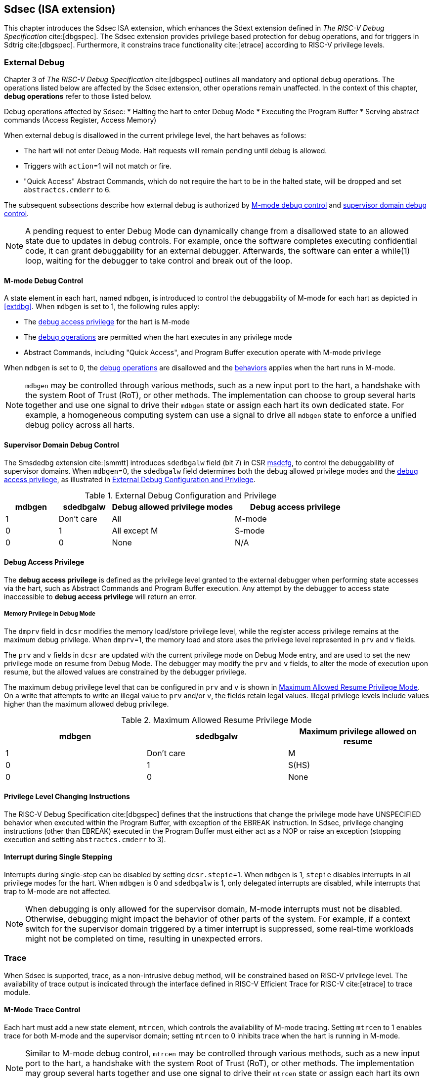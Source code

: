 [[Sdsec]]
== Sdsec (ISA extension)

This chapter introduces the Sdsec ISA extension, which enhances the Sdext extension defined in _The RISC-V Debug Specification_ cite:[dbgspec]. The Sdsec extension provides privilege based protection for debug operations, and for triggers in Sdtrig cite:[dbgspec]. Furthermore, it constrains trace functionality cite:[etrace] according to RISC-V privilege levels.

[[sdsecextdbg]]
=== External Debug

Chapter 3 of _The RISC-V Debug Specification_ cite:[dbgspec] outlines all mandatory and optional debug operations. The operations listed below are affected by the Sdsec extension, other operations remain unaffected. In the context of this chapter, *debug operations* refer to those listed below.

[[dbops]]
Debug operations affected by Sdsec: 
* Halting the hart to enter Debug Mode
* Executing the Program Buffer
* Serving abstract commands (Access Register, Access Memory)

When external debug is disallowed in the current privilege level, the hart behaves as follows: 

[[dbgdisallowed]]
* The hart will not enter Debug Mode. Halt requests will remain pending until debug is allowed.  
* Triggers with `action`=1 will not match or fire.
* "Quick Access" Abstract Commands, which do not require the hart to be in the halted state, will be dropped and set `abstractcs.cmderr` to 6.

The subsequent subsections describe how external debug is authorized by <<mdbgctl, M-mode debug control>> and <<submdbgctl, supervisor domain debug control>>.

[NOTE]
A pending request to enter Debug Mode can dynamically change from a disallowed state to an allowed state due to updates in debug controls. For example, once the software completes executing confidential code, it can grant debuggability for an external debugger. Afterwards, the software can enter a while(1) loop, waiting for the debugger to take control and break out of the loop.

[[mdbgctl]]
==== M-mode Debug Control

A state element in each hart, named `mdbgen`, is introduced to control the debuggability of M-mode for each hart as depicted in <<extdbg>>. When `mdbgen` is set to 1, the following rules apply:

- The <<dbgaccpriv, debug access privilege>> for the hart is M-mode
- The <<dbops, debug operations>> are permitted when the hart executes in any privilege mode
- Abstract Commands, including "Quick Access", and Program Buffer execution operate with M-mode privilege

When `mdbgen` is set to 0, the <<dbops, debug operations>> are disallowed and the <<dbgdisallowed, behaviors>> applies when the hart runs in M-mode. 

[NOTE]
`mdbgen` may be controlled through various methods, such as a new input port to the hart, a handshake with the system Root of Trust (RoT), or other methods. The implementation can choose to group several harts together and use one signal to drive their `mdbgen` state or assign each hart its own dedicated state. For example, a homogeneous computing system can use a signal to drive all `mdbgen` state to enforce a unified debug policy across all harts.

[[submdbgctl]]
==== Supervisor Domain Debug Control
The Smsdedbg extension cite:[smmtt] introduces `sdedbgalw` field (bit 7) in CSR <<Sdseccsr,msdcfg>>, to control the debuggability of supervisor domains. When `mdbgen`=0, the `sdedbgalw` field determines both the debug allowed privilege modes and the <<dbgaccpriv, debug access privilege>>, as illustrated in <<dbgpriv>>. 

[[dbgpriv]]
[options="header"]
[cols="15%,15%,35%,35%"]
.External Debug Configuration and Privilege
|============================================
| mdbgen | sdedbgalw | Debug allowed privilege modes | Debug access privilege 
| 1      | Don't care      | All                      | M-mode
| 0      | 1      | All except M                      | S-mode
| 0      | 0      | None                              | N/A
|============================================

[[dbgaccpriv]]
==== Debug Access Privilege

The *debug access privilege* is defined as the privilege level granted to the external debugger when performing state accesses via the hart, such as Abstract Commands and Program Buffer execution.  Any attempt by the debugger to access state inaccessible to *debug access privilege* will return an error.

[dmprv]
===== Memory Prvilege in Debug Mode
The `dmprv` field in `dcsr` modifies the memory load/store privilege level, while the register access privilege remains at the maximum debug privilege. When `dmprv`=1, the memory load and store uses the privilege level represented in `prv` and `v` fields.

The `prv` and `v` fields in `dcsr` are updated with the current privilege mode on Debug Mode entry, and are used to set the new privilege mode on resume from Debug Mode.  The debugger may modify the `prv` and `v` fields, to alter the mode of execution upon resume, but the allowed values are constrained by the debugger privilege. 

The maximum debug privilege level that can be configured in `prv` and `v` is shown in <<maxdbgpriv>>. On a write that attempts to write an illegal value to `prv` and/or `v`, the fields retain legal values. Illegal privilege levels include values higher than the maximum allowed debug privilege.

[[maxdbgpriv]]
[options="header"]
.Maximum Allowed Resume Privilege Mode
|=========================================
| mdbgen | sdedbgalw | Maximum privilege allowed on resume
| 1      | Don't care      | M
| 0      | 1      | S(HS)
| 0      | 0      | None
|=========================================

==== Privilege Level Changing Instructions

The RISC-V Debug Specification cite:[dbgspec] defines that the instructions that change the privilege mode have UNSPECIFIED behavior when executed within the Program Buffer, with exception of the EBREAK instruction. In Sdsec, privilege changing instructions (other than EBREAK) executed in the Program Buffer must either act as a NOP or raise an exception (stopping execution and setting `abstractcs.cmderr` to 3).

==== Interrupt during Single Stepping

Interrupts during single-step can be disabled by setting `dcsr.stepie`=1. When `mdbgen` is 1, `stepie` disables interrupts in all privilege modes for the hart. When `mdbgen` is 0 and `sdedbgalw` is 1, only delegated interrupts are disabled, while interrupts that trap to M-mode are not affected.

[NOTE]
When debugging is only allowed for the supervisor domain, M-mode interrupts must not be disabled. Otherwise, debugging might impact the behavior of other parts of the system. For example, if a context switch for the supervisor domain triggered by a timer interrupt is suppressed, some real-time workloads might not be completed on time, resulting in unexpected errors.

=== Trace
When Sdsec is supported, trace, as a non-intrusive debug method, will be constrained based on RISC-V privilege level. The availability of trace output is indicated through the interface defined in RISC-V Efficient Trace for RISC-V cite:[etrace] to trace module. 

==== M-Mode Trace Control 
Each hart must add a new state element, `mtrcen`, which controls the availability of M-mode tracing. Setting `mtrcen` to 1 enables trace for both M-mode and the supervisor domain; setting `mtrcen` to 0 inhibits trace when the hart is running in M-mode.

[NOTE]
Similar to M-mode debug control, `mtrcen` may be controlled through various methods, such as a new input port to the hart, a handshake with the system Root of Trust (RoT), or other methods. The implementation may group several harts together and use one signal to drive their `mtrcen` state or assign each hart its own dedicated state. 

==== Supervisor Domain Trace Control 
The Smsdetrc extension introduces `sdetrcalw` field (bit 8) in CSR <<Sdseccsr,msdcfg>> within a hart. The trace availability for a hart in supervisor domain is determined by the `sdetrcalw` field and `mtrcen`. If either `sdetrcalw` or `mtrcen` is set to 1,  trace can be allowed when the hart runs in the supervisor domain. 

When both `sdetrcalw` and `mtrcen` are set to 0, trace is inhibited in all privilege levels. 

=== Triggers (Sdtrig)

Triggers configured to enter Debug Mode can only fire or match when external debug is allowed, as outlined in <<dbgpriv>>. 

[NOTE]
Implementations must ensure that pending triggers intending to enter Debug Mode match or fire only when the hart is in a state where debug is allowed. For example, if an interrupt traps the hart to a debug-disallowed privilege mode, the trigger can only take effect either before the privilege is updated and control flow is transferred to the trap handler, or after the interrupt is completely handled and returns from the trap handler. The implementation must prevent Debug Mode from being entered in an intermediate state where privilege is changed or the PC is updated. This also applies to scenarios where a trigger is configured to enter Debug Mode before instruction execution and an interrupt occurs simultaneously.

==== M-mode Accessibility to `dmode` 
 
When Sdsec extension is implemented, `dmode` is read/write for both M-mode and Debug Mode when `mdbgen` is 0, and remains only accessible to Debug Mode when `mdbgen` is 1.

[NOTE]
M-mode is given write access to `dmode` to allow it to save/restore trigger context on behalf of a supervisor debugger. Otherwise a trigger could serve as a side-channel to debug disallowed supervisor domains. The trigger may raise a breakpoint exception in a supervisor domain where debugging is disallowed. This could allow the external debugger to indirectly observe the state from the debug disallowed supervisor domain (PC, data address, etc) and may even result in a Denial of Service (DoS). By making `dmode` M-mode accessible when `mdbgen` is 0, such an attack can be mitigated by having M-mode firmware switch the trigger context at supervisor domain boundary.

==== External Triggers

The external trigger outputs (with `action` = 8/9) will not fire or match when the privilege level of the hart exceeds debug allowed privilege as specified in <<dbgpriv>>.

The external trigger input can be driven by any input signals, e.g. the external trigger output from another hart, interrupt signals, etc. The input signals cause the trigger (with `action` = 1) to fire only when the hart is allowed to debug. The initiators of these signals are responsible for determining whether the signal is allowed to assert. For example, if the external trigger input of hart _i_ is connected to external trigger output of hart _j_, the assertion of output signal from hart _j_ is determined by its own allowed privilege level for debug. The output signal of hart _j_ must not assert when debug is disallowed. Similarly, signals from other modules in the system are managed by the individual module. When the module is not debug allowed, the signal connected to external trigger input must not be asserted.

[NOTE]
This represents a balance between usability and hardware complexity. There may be instances where the triggers are linked across different privilege levels (e.g., from S-mode to M-mode), while the external debugger may only have access with S-mode privilege. The external debugger should not modify the chain, because it could be suppressed or incorrectly match or fire in M-mode.

=== CSRs

[[ssdextcsr]]
==== Extension of Sdext CSR

===== Extended `dcsr`

The `dmprv` is added to bit 18 in `dcsr` to modify the *debug access privilege* for memory load and store operations, as defined in <<mdprv>>.  

[caption="Register {counter:rimage}: ", reftext="Register {rimage}"]
[title="The `dmprv` field in debug control and status register (dcsr)"]
[id=dmprv]
[wavedrom, ,svg]
....
{reg: [
  {bits:   18, name: ' '},
  {bits:   1, name: 'mdprv'},
  {bits:   13, name: ' '},
], config:{lanes: 3, hspace:1024}}
....

.Details of the `dmprv` field in `dcsr`
[options="header"]
[cols="15%,55%,15%,15%"]
|=================================================================================================================================================================
| Field | Description                                                                                                                          | Access | Reset  
| dmprv | 0 (normal): The privilege level in Debug Mode is not modified.

1: In Debug Mode, the privilege level for load and store operations is modified and indicated by `prv` and `v`.| WARL   | 0      
|=================================================================================================================================================================

The maximum privilege level that can be configured in `prv` and `v` is determined in <<maxdbgpriv>>. The fields retain legal values when the `prv` and `v` are configured with an illegal privilege level. Illegal privilege levels include unsupported levels and any level higher than the maximum allowed debug privilege. 

===== `Sdcsr` and `sdpc`

The `sdcsr` and `sdpc` registers provide supervisor read/write access to the `dcsr` and `dpc` registers respectively. They are only accessible in Debug Mode. 

.Allocated addresses for supervisor shadow of Debug Mode CSR  
[options="header"]
[cols="25%,25%,50%"]
|============================================================================================
| Number   | Name       | Descirption
| 0xaaa    | sdcsr      | Supervisor debug control and status register.
| 0xaaa    | sdpc       | Supervisor debug program counter. 
|============================================================================================

The `sdcsr` register exposes a subset of `dcsr`, formatted as shown in <<sdcsr32>>, while the `sdpc` register provides full access to `dpc`.

[NOTE]
Unlike `dcsr` and `dpc`, the `dscratch*` registers do not have a supervisor access mechanism, and external debuggers with S-mode privilege cannot not use them.

[caption="Register {counter:rimage}: ", reftext="Register {rimage}"]
[title="Supervisor debug control and status register (sdcsr)"]
[id=sdcsr32]
[wavedrom, ,svg]
....
{reg: [
  {bits:   1, name: 'prv'},
  {bits:   1, name: '0'},
  {bits:   1, name: 'step'},
  {bits:   1, name: '0'},
  {bits:   1, name: '0'},
  {bits:   1, name: 'v'},
  {bits:   3, name: 'cause'},
  {bits:   1, name: '0'},
  {bits:   1, name: '0'},
  {bits:   1, name: 'stepie'},
  {bits:   1, name: 'ebreaku'},
  {bits:   1, name: 'ebreaks'},
  {bits:   1, name: '0'},
  {bits:   1, name: '0'},
  {bits:   1, name: 'ebreakvu'},
  {bits:   1, name: 'ebreakvs'},
  {bits:   1, name: 'dmprv'},
  {bits:   5, name: '0'},
  {bits:   3, name: 'extcause'},
  {bits:   1, name: '0'},
  {bits:   4, name: 'debugver'}
], config:{lanes: 3, hspace:1024}}
....

[NOTE]
The `nmip`, `mprven`, `stoptime`, `stopcount`, `ebreakm` and `cetrig` fields in `dcsr` are configurable only by M-mode,  masked from `sdcsr`, while the `prv` field is constrained to 1 bit.  

[caption="Register {counter:rimage}: ", reftext="Register {rimage}"]
[title="Supervisor debug program counter (sdpc)"]
[id=sdpc]
[bytefield]
----
(defattrs :plain [:plain { :font-size 24}])
(def row-height 40 )
(def row-header-fn nil)
(def left-margin 30)
(def right-margin 30)
(def boxes-per-row 32)
(draw-column-headers {:height 24 :font-size 24 :labels (reverse ["0" "" "" "" "" "" "" "" "" "" "" "" "" "" "" "" "" "" "" "" "" "" "" "" "" "" "" "" "" "" "DXLEN-1" ""])})
(draw-box "sdpc" {:span 32:text-anchor "middle" :borders {:left :border-unrelated :top :border-unrelated :bottom :border-unrelated :right :border-unrelated}})
(draw-box "DXLEN" {:font-size 24 :span 32 :borders {}})
----

==== Extension of Sdtrig CSR

The Smtdeleg and Sstcfg extensions define the process for delegating triggers to modes with lower privilege than M-mode. The Sdsec requires both extensions to securely delegate Sdtrig triggers to supervisor domain.

[NOTE]
When M-mode enables debugging for supervisor domain, it can optionally delegate the triggers to the supervisor domain, allowing an external debugger with S-mode privilege to configure these triggers.

[[Sdseccsr]]
==== Debug Control CSR

The CSR holding  the debug and trace control knobs for supervisor domain are specified in the Smsdedbg and Smsdetrc extensions, respectively, defined in _RISC-V Supervisor Domains Access Protection_ cite:[smmtt]. The Smsdedbg and/or Smsdetrc extensions must be implemented to support security control for debugging and/or tracing in supervisor domains.

